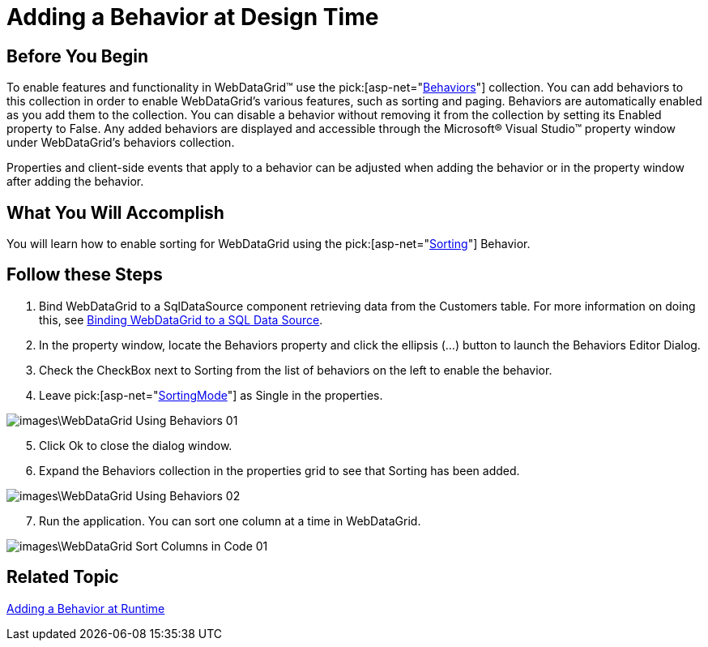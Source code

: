 ﻿////

|metadata|
{
    "name": "webdatagrid-using-behaviors",
    "controlName": ["WebDataGrid"],
    "tags": ["Grids","Sorting"],
    "guid": "{B665FB6E-6E5F-414E-9186-2907C03B2FE8}",  
    "buildFlags": [],
    "createdOn": "0001-01-01T00:00:00Z"
}
|metadata|
////

= Adding a Behavior at Design Time

== Before You Begin

To enable features and functionality in WebDataGrid™ use the  pick:[asp-net="link:infragistics4.web.v{ProductVersion}~infragistics.web.ui.gridcontrols.behaviors.html[Behaviors]"]  collection. You can add behaviors to this collection in order to enable WebDataGrid’s various features, such as sorting and paging. Behaviors are automatically enabled as you add them to the collection. You can disable a behavior without removing it from the collection by setting its Enabled property to False. Any added behaviors are displayed and accessible through the Microsoft® Visual Studio™ property window under WebDataGrid’s behaviors collection.

Properties and client-side events that apply to a behavior can be adjusted when adding the behavior or in the property window after adding the behavior.

== What You Will Accomplish

You will learn how to enable sorting for WebDataGrid using the  pick:[asp-net="link:infragistics4.web.v{ProductVersion}~infragistics.web.ui.gridcontrols.sorting.html[Sorting]"]  Behavior.

== Follow these Steps

[start=1]
. Bind WebDataGrid to a SqlDataSource component retrieving data from the Customers table. For more information on doing this, see link:webdatagrid-getting-started-with-webdatagrid.html[Binding WebDataGrid to a SQL Data Source].
[start=2]
. In the property window, locate the Behaviors property and click the ellipsis (...) button to launch the Behaviors Editor Dialog.
[start=3]
. Check the CheckBox next to Sorting from the list of behaviors on the left to enable the behavior.
[start=4]
. Leave  pick:[asp-net="link:infragistics4.web.v{ProductVersion}~infragistics.web.ui.gridcontrols.sorting~sortingmode.html[SortingMode]"]  as Single in the properties.

image::images\WebDataGrid_Using_Behaviors_01.png[]

[start=5]
. Click Ok to close the dialog window.
[start=6]
. Expand the Behaviors collection in the properties grid to see that Sorting has been added.

image::images\WebDataGrid_Using_Behaviors_02.png[]

[start=7]
. Run the application. You can sort one column at a time in WebDataGrid.

image::images\WebDataGrid_Sort_Columns_in_Code_01.png[]

== Related Topic

link:webdatagrid-adding-a-behavior-at-runtime.html[Adding a Behavior at Runtime]